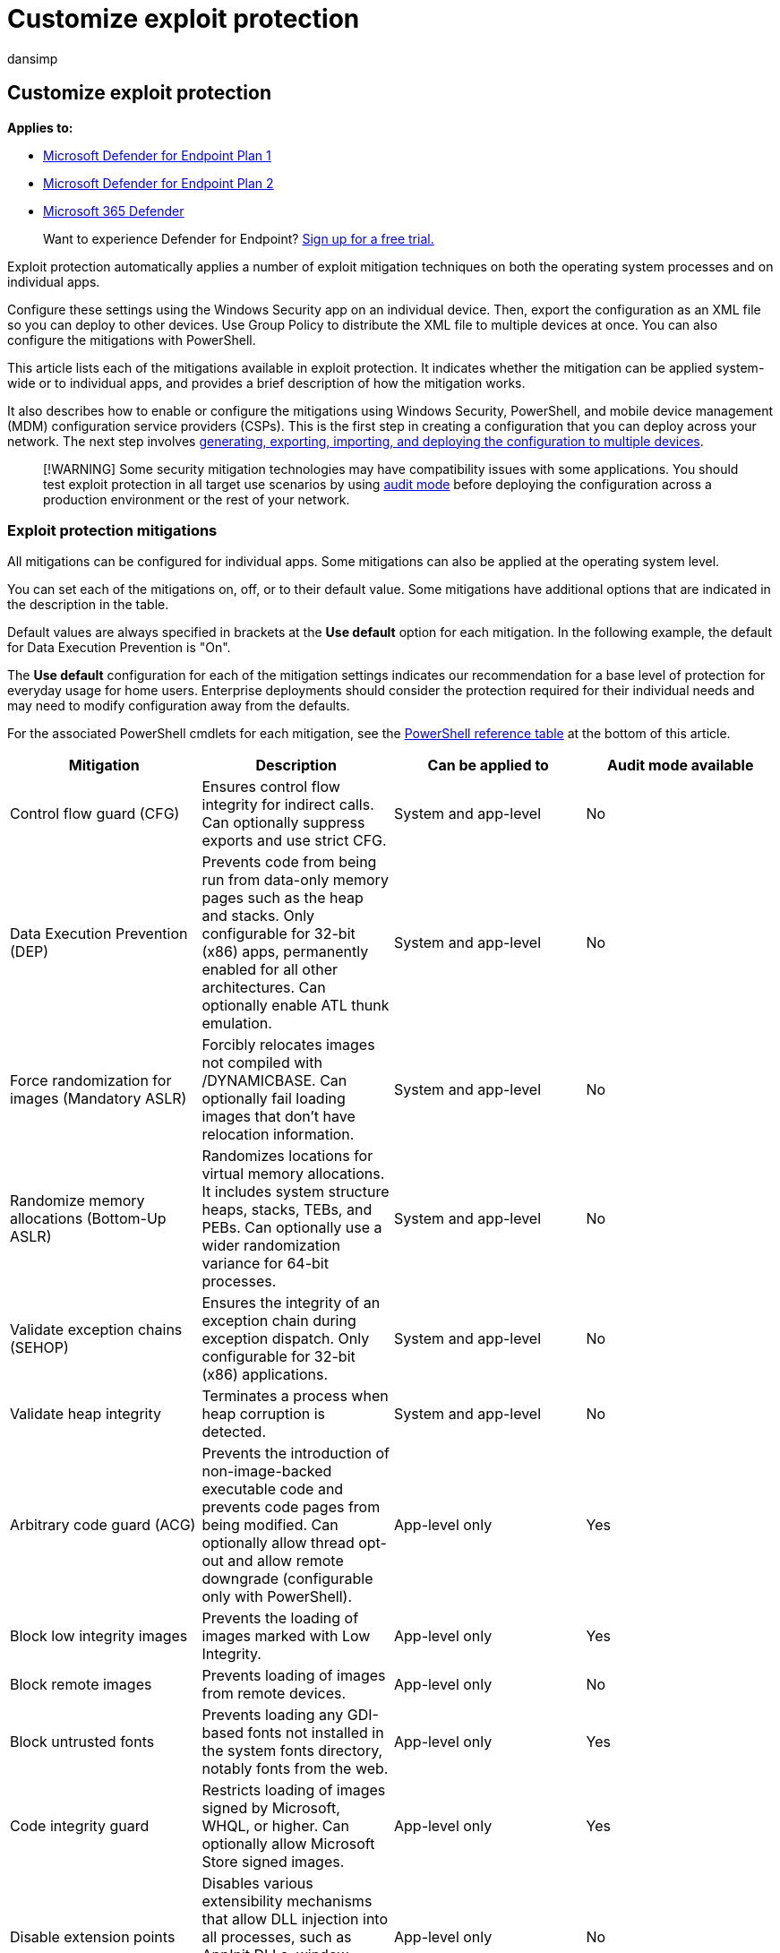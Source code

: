 = Customize exploit protection
:audience: ITPro
:author: dansimp
:description: You can enable or disable specific mitigations used by exploit protection using the Windows Security app or PowerShell. You can also audit mitigations and export configurations.
:keywords: Exploit protection, mitigations, enable, powershell, dep, cfg, emet, aslr
:manager: dansimp
:ms.author: dansimp
:ms.collection: m365-security-compliance
:ms.date: 08/09/2022
:ms.localizationpriority: medium
:ms.mktglfcycl: manage
:ms.reviewer:
:ms.service: microsoft-365-security
:ms.sitesec: library
:ms.subservice: mde
:ms.topic: conceptual
:search.appverid: met150

== Customize exploit protection

*Applies to:*

* https://go.microsoft.com/fwlink/p/?linkid=2154037[Microsoft Defender for Endpoint Plan 1]
* https://go.microsoft.com/fwlink/p/?linkid=2154037[Microsoft Defender for Endpoint Plan 2]
* https://go.microsoft.com/fwlink/?linkid=2118804[Microsoft 365 Defender]

____
Want to experience Defender for Endpoint?
https://signup.microsoft.com/create-account/signup?products=7f379fee-c4f9-4278-b0a1-e4c8c2fcdf7e&ru=https://aka.ms/MDEp2OpenTrial?ocid=docs-wdatp-assignaccess-abovefoldlink[Sign up for a free trial.]
____

Exploit protection automatically applies a number of exploit mitigation techniques on both the operating system processes and on individual apps.

Configure these settings using the Windows Security app on an individual device.
Then, export the configuration as an XML file so you can deploy to other devices.
Use Group Policy to distribute the XML file to multiple devices at once.
You can also configure the mitigations with PowerShell.

This article lists each of the mitigations available in exploit protection.
It indicates whether the mitigation can be applied system-wide or to individual apps, and provides a brief description of how the mitigation works.

It also describes how to enable or configure the mitigations using Windows Security, PowerShell, and mobile device management (MDM) configuration service providers (CSPs).
This is the first step in creating a configuration that you can deploy across your network.
The next step involves xref:import-export-exploit-protection-emet-xml.adoc[generating, exporting, importing, and deploying the configuration to multiple devices].

____
[!WARNING] Some security mitigation technologies may have compatibility issues with some applications.
You should test exploit protection in all target use scenarios by using xref:evaluate-exploit-protection.adoc[audit mode] before deploying the configuration across a production environment or the rest of your network.
____

=== Exploit protection mitigations

All mitigations can be configured for individual apps.
Some mitigations can also be applied at the operating system level.

You can set each of the mitigations on, off, or to their default value.
Some mitigations have additional options that are indicated in the description in the table.

Default values are always specified in brackets at the *Use default* option for each mitigation.
In the following example, the default for Data Execution Prevention is "On".

The *Use default* configuration for each of the mitigation settings indicates our recommendation for a base level of protection for everyday usage for home users.
Enterprise deployments should consider the protection required for their individual needs and may need to modify configuration away from the defaults.

For the associated PowerShell cmdlets for each mitigation, see the <<cmdlets-table,PowerShell reference table>> at the bottom of this article.

|===
| Mitigation | Description | Can be applied to | Audit mode available

| Control flow guard (CFG)
| Ensures control flow integrity for indirect calls.
Can optionally suppress exports and use strict CFG.
| System and app-level
| No

| Data Execution Prevention (DEP)
| Prevents code from being run from data-only memory pages such as the heap and stacks.
Only configurable for 32-bit (x86) apps, permanently enabled for all other architectures.
Can optionally enable ATL thunk emulation.
| System and app-level
| No

| Force randomization for images (Mandatory ASLR)
| Forcibly relocates images not compiled with /DYNAMICBASE.
Can optionally fail loading images that don't have relocation information.
| System and app-level
| No

| Randomize memory allocations (Bottom-Up ASLR)
| Randomizes locations for virtual memory allocations.
It includes system structure heaps, stacks, TEBs, and PEBs.
Can optionally use a wider randomization variance for 64-bit processes.
| System and app-level
| No

| Validate exception chains (SEHOP)
| Ensures the integrity of an exception chain during exception dispatch.
Only configurable for 32-bit (x86) applications.
| System and app-level
| No

| Validate heap integrity
| Terminates a process when heap corruption is detected.
| System and app-level
| No

| Arbitrary code guard (ACG)
| Prevents the introduction of non-image-backed executable code and prevents code pages from being modified.
Can optionally allow thread opt-out and allow remote downgrade (configurable only with PowerShell).
| App-level only
| Yes

| Block low integrity images
| Prevents the loading of images marked with Low Integrity.
| App-level only
| Yes

| Block remote images
| Prevents loading of images from remote devices.
| App-level only
| No

| Block untrusted fonts
| Prevents loading any GDI-based fonts not installed in the system fonts directory, notably fonts from the web.
| App-level only
| Yes

| Code integrity guard
| Restricts loading of images signed by Microsoft, WHQL, or higher.
Can optionally allow Microsoft Store signed images.
| App-level only
| Yes

| Disable extension points
| Disables various extensibility mechanisms that allow DLL injection into all processes, such as AppInit DLLs, window hooks, and Winsock service providers.
| App-level only
| No

| Disable Win32k system calls
| Prevents an app from using the Win32k system call table.
| App-level only
| Yes

| Don't allow child processes
| Prevents an app from creating child processes.
| App-level only
| Yes

| Export address filtering (EAF)
| Detects dangerous operations being resolved by malicious code.
Can optionally validate access by modules commonly used by exploits.
| App-level only
| Yes

| Import address filtering (IAF)
| Detects dangerous operations being resolved by malicious code.
| App-level only
| Yes

| Simulate execution (SimExec)
| Ensures that calls to sensitive APIs return to legitimate callers.
Only configurable for 32-bit (x86) applications.
Not compatible with ACG.
| App-level only
| Yes

| Validate API invocation (CallerCheck)
| Ensures that sensitive APIs are invoked by legitimate callers.
Only configurable for 32-bit (x86) applications.
Not compatible with ACG
| App-level only
| Yes

| Validate handle usage
| Causes an exception to be raised on any invalid handle references.
| App-level only
| No

| Validate image dependency integrity
| Enforces code signing for Windows image dependency loading.
| App-level only
| No

| Validate stack integrity (StackPivot)
| Ensures that the stack hasn't been redirected for sensitive APIs.
Not compatible with ACG.
| App-level only
| Yes
|===

____
[!IMPORTANT] If you add an app to the *Program settings* section and configure individual mitigation settings there, they will be honored above the configuration for the same mitigations specified in the *System settings* section.
The following matrix and examples help to illustrate how defaults work:

|===
| Enabled in *Program settings* | Enabled in *System settings* | Behavior

| Yes
| No
| As defined in *Program settings*

| Yes
| Yes
| As defined in *Program settings*

| No
| Yes
| As defined in *System settings*

| No
| No
| Default as defined in *Use default* option
|===

* *Example 1*  Mikael configures *Data Execution Prevention (DEP)* in the *System settings* section to be *Off by default*.
Mikael then adds the app _test.exe_ to the *Program settings* section.
In the options for that app, under *Data Execution Prevention (DEP)*, he enables the *Override system settings* option and sets the switch to *On*.
There are no other apps listed in the *Program settings* section.
The result will be that DEP only will be enabled for _test.exe_.
All other apps will not have DEP applied.
* *Example 2*  Josie configures *Data Execution Prevention (DEP)* in the *System settings* section to be *Off by default*.
Josie then adds the app _test.exe_ to the *Program settings* section.
In the options for that app, under *Data Execution Prevention (DEP)*, she enables the *Override system settings* option and sets the switch to *On*.
Josie also adds the app _miles.exe_ to the *Program settings* section and configures *Control flow guard (CFG)* to *On*.
She doesn't enable the *Override system settings* option for DEP or any other mitigations for that app.
The result will be that DEP will be enabled for _test.exe_.
DEP will not be enabled for any other app, including _miles.exe_.
CFG will be enabled for _miles.exe_.
____

____
[!NOTE] If you have found any issues in this article, you can report it directly to a Windows Server/Windows Client partner or use the Microsoft technical support numbers for your country.
____

==== Configure system-level mitigations with the Windows Security app

. Open the Windows Security app by selecting the shield icon in the task bar or searching the start menu for *Windows Security*.
. Select the *App & browser control* tile (or the app icon on the left menu bar) and then select *Exploit protection*.
. Under the *System settings* section, find the mitigation you want to configure and select one of the following.
Apps that aren't configured individually in the *Program settings* section will use the settings configured here:
 ** *On by default* - The mitigation is _enabled_ for apps that don't have this mitigation set in the app-specific *Program settings* section
 ** *Off by default* - The mitigation is _disabled_ for apps that don't have this mitigation set in the app-specific *Program settings* section
 ** *Use default* - The mitigation is either enabled or disabled, depending on the default configuration that is set up by Windows 10 or Windows 11 installation;
the default value (*On* or *Off*) is always specified next to the *Use default* label for each mitigation

+
____
[!NOTE] You may see a User Account Control window when changing some settings.
Enter administrator credentials to apply the setting.
____
+
Changing some settings may require a restart.
. Repeat this for all the system-level mitigations you want to configure.
. Go to the *Program settings* section and choose the app you want to apply mitigations to:
 .. If the app you want to configure is already listed, select it and then select *Edit*
 .. If the app isn't listed, at the top of the list select *Add program to customize* and then choose how you want to add the app:
  *** Use *Add by program name* to have the mitigation applied to any running process with that name.
You must specify a file with an extension.
You can enter a full path to limit the mitigation to only the app with that name in that location.
  *** Use *Choose exact file path* to use a standard Windows Explorer file picker window to find and select the file you want.
. After selecting the app, you'll see a list of all the mitigations that can be applied.
To enable the mitigation, select the check box and then change the slider to *On*.
Select any additional options.
Choosing *Audit* will apply the mitigation in audit mode only.
You will be notified if you need to restart the process or app, or if you need to restart Windows.
. Repeat these steps for all the apps and mitigations you want to configure.
Select *Apply* when you're done setting up your configuration.

You can now xref:import-export-exploit-protection-emet-xml.adoc[export these settings as an XML file] or continue on to configure app-specific mitigations.

Exporting the configuration as an XML file allows you to copy the configuration from one device onto other devices.

=== PowerShell reference

You can use the Windows Security app to configure Exploit protection, or you can use PowerShell cmdlets.

The configuration settings that were most recently modified will always be applied - regardless of whether you use PowerShell or Windows Security.
This means that if you use the app to configure a mitigation, then use PowerShell to configure the same mitigation, the app will update to show the changes you made with PowerShell.
If you were to then use the app to change the mitigation again, that change would apply.

____
[!IMPORTANT] Any changes that are deployed to a device through Group Policy will override the local configuration.
When setting up an initial configuration, use a device that will not have a Group Policy configuration applied to ensure your changes aren't overridden.
____

You can use the PowerShell verb `Get` or `Set` with the cmdlet `ProcessMitigation`.
Using `Get` will list the current configuration status of any mitigations that have been enabled on the device - add the `-Name` cmdlet and app exe to see mitigations for just that app:

[,powershell]
----
Get-ProcessMitigation -Name processName.exe
----

____
[!IMPORTANT] System-level mitigations that have not been configured will show a status of `NOTSET`.

For system-level settings, `NOTSET` indicates the default setting for that mitigation has been applied.

For app-level settings, `NOTSET` indicates the system-level setting for the mitigation will be applied.

The default setting for each system-level mitigation can be seen in the Windows Security.
____

Use `Set` to configure each mitigation in the following format:

[,powershell]
----
Set-ProcessMitigation -<scope> <app executable> -<action> <mitigation or options>,<mitigation or options>,<mitigation or options>
----

Where:

* <Scope>:
 ** `-Name` to indicate the mitigations should be applied to a specific app.
Specify the app's executable after this flag.
 ** `-System` to indicate the mitigation should be applied at the system level
* <Action>:
 ** `-Enable` to enable the mitigation
 ** `-Disable` to disable the mitigation
* <Mitigation>:
 ** The mitigation's cmdlet as defined in the <<cmdlets-table,mitigation cmdlets table>> below, along with any suboptions (surrounded with spaces).
Each mitigation is separated with a comma.

For example, to enable the Data Execution Prevention (DEP) mitigation with ATL thunk emulation and for an executable called _testing.exe_ in the folder _C:\Apps\LOB\tests_, and to prevent that executable from creating child processes, you'd use the following command:

[,powershell]
----
Set-ProcessMitigation -Name c:\apps\lob\tests\testing.exe -Enable DEP, EmulateAtlThunks, DisallowChildProcessCreation
----

____
[!IMPORTANT] Separate each mitigation option with commas.
____

If you wanted to apply DEP at the system level, you'd use the following command:

[,powershell]
----
Set-Processmitigation -System -Enable DEP
----

To disable mitigations, you can replace `-Enable` with `-Disable`.
However, for app-level mitigations, this will force the mitigation to be disabled only for that app.

If you need to restore the mitigation back to the system default, you need to include the `-Remove` cmdlet as well, as in the following example:

[,powershell]
----
Set-Processmitigation -Name test.exe -Remove -Disable DEP
----

You can also set some mitigations to audit mode.
Instead of using the PowerShell cmdlet for the mitigation, use the *Audit mode* cmdlet as specified in the <<cmdlets-table,mitigation cmdlets table>> below.

For example, to enable Arbitrary Code Guard (ACG) in audit mode for the _testing.exe_ used previously, you'd use the following command:

[,powershell]
----
Set-ProcessMitigation -Name c:\apps\lob\tests\testing.exe -Enable AuditDynamicCode
----

You can disable audit mode by using the same command but replacing `-Enable` with `-Disable`.

==== PowerShell reference table

This table lists the PowerShell cmdlets (and associated audit mode cmdlet) that can be used to configure each mitigation.

+++<a id="cmdlets-table">++++++</a>+++

|===
| Mitigation | Applies to | PowerShell cmdlets | Audit mode cmdlet

| Control flow guard (CFG)
| System and app-level
| CFG, StrictCFG, SuppressExports
| Audit not available

| Data Execution Prevention (DEP)
| System and app-level
| DEP, EmulateAtlThunks
| Audit not available

| Force randomization for images (Mandatory ASLR)
| System and app-level
| ForceRelocateImages
| Audit not available

| Randomize memory allocations (Bottom-Up ASLR)
| System and app-level
| BottomUp, HighEntropy
| Audit not available

| Validate exception chains (SEHOP)
| System and app-level
| SEHOP, SEHOPTelemetry
| Audit not available

| Validate heap integrity
| System and app-level
| TerminateOnError
| Audit not available

| Arbitrary code guard (ACG)
| App-level only
| DynamicCode
| AuditDynamicCode

| Block low integrity images
| App-level only
| BlockLowLabel
| AuditImageLoad

| Block remote images
| App-level only
| BlockRemoteImages
| Audit not available

| Block untrusted fonts
| App-level only
| DisableNonSystemFonts
| AuditFont, FontAuditOnly

| Code integrity guard
| App-level only
| BlockNonMicrosoftSigned, AllowStoreSigned
| AuditMicrosoftSigned, AuditStoreSigned

| Disable extension points
| App-level only
| ExtensionPoint
| Audit not available

| Disable Win32k system calls
| App-level only
| DisableWin32kSystemCalls
| AuditSystemCall

| Do not allow child processes
| App-level only
| DisallowChildProcessCreation
| AuditChildProcess

| Export address filtering (EAF)
| App-level only
| EnableExportAddressFilterPlus, EnableExportAddressFilter <<r1,[1]>>
| Audit not available<<r2,[2]>>

| Import address filtering (IAF)
| App-level only
| EnableImportAddressFilter
| Audit not available<<r2,[2]>>

| Simulate execution (SimExec)
| App-level only
| EnableRopSimExec
| Audit not available<<r2,[2]>>

| Validate API invocation (CallerCheck)
| App-level only
| EnableRopCallerCheck
| Audit not available<<r2,[2]>>

| Validate handle usage
| App-level only
| StrictHandle
| Audit not available

| Validate image dependency integrity
| App-level only
| EnforceModuleDepencySigning
| Audit not available

| Validate stack integrity (StackPivot)
| App-level only
| EnableRopStackPivot
| Audit not available<<r2,[2]>>
|===

<<t1,[1]>>: Use the following format to enable EAF modules for dlls for a process:

[,powershell]
----
Set-ProcessMitigation -Name processName.exe -Enable EnableExportAddressFilterPlus -EAFModules dllName1.dll,dllName2.dll
----

<<t2,[2]>>: Audit for this mitigation is not available via PowerShell cmdlets.

=== Customize the notification

For more information about customizing the notification when a rule is triggered and blocks an app or file, see link:/windows/security/threat-protection/windows-defender-security-center/windows-defender-security-center[Windows Security].

=== See also

* xref:exploit-protection.adoc[Protect devices from exploits]
* xref:evaluate-exploit-protection.adoc[Evaluate exploit protection]
* xref:enable-exploit-protection.adoc[Enable exploit protection]
* xref:import-export-exploit-protection-emet-xml.adoc[Import, export, and deploy exploit protection configurations]
